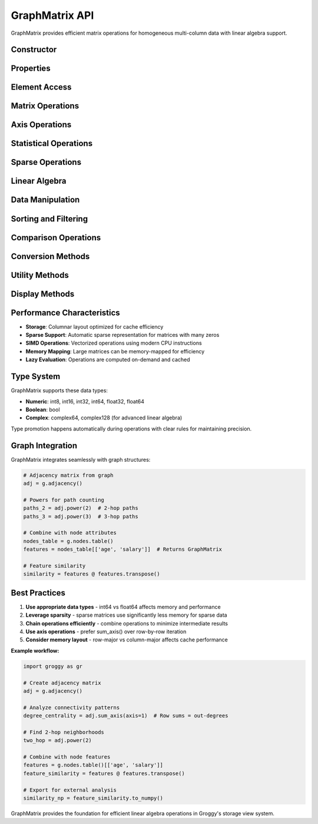 GraphMatrix API
===============

GraphMatrix provides efficient matrix operations for homogeneous multi-column data with linear algebra support.

Constructor
-----------

.. function:: groggy.matrix(data, dtype=None)

   Create a GraphMatrix from 2D data.

   :param data: 2D array-like data (list of lists, NumPy array, etc.)
   :type data: list or numpy.ndarray
   :param str dtype: Optional data type specification
   :returns: New GraphMatrix instance
   :rtype: GraphMatrix

   **Example:**

   .. code-block:: python

      import groggy as gr
      
      # From 2D list
      data = [[1, 2, 3], [4, 5, 6], [7, 8, 9]]
      matrix = gr.matrix(data)
      
      # From NumPy array
      import numpy as np
      np_data = np.array([[1.0, 2.0], [3.0, 4.0]])
      matrix = gr.matrix(np_data)

Properties
----------

.. attribute:: GraphMatrix.shape

   Dimensions of the matrix as (rows, columns).

   :type: tuple

.. attribute:: GraphMatrix.dtype

   Data type of matrix elements.

   :type: str

.. attribute:: GraphMatrix.is_square

   Whether the matrix is square (rows == columns).

   :type: bool

.. attribute:: GraphMatrix.is_sparse

   Whether matrix is stored in sparse format.

   :type: bool

.. attribute:: GraphMatrix.rows

   Number of rows in the matrix.

   :type: int

.. attribute:: GraphMatrix.cols

   Number of columns in the matrix.

   :type: int

Element Access
--------------

.. method:: GraphMatrix.__getitem__(indices)

   Access matrix elements, rows, columns, or submatrices.

   :param indices: Index specification
   :type indices: int, slice, tuple, or list
   :returns: Single element, GraphArray, or GraphMatrix
   :rtype: Any, GraphArray, or GraphMatrix

   **Examples:**

   .. code-block:: python

      # Single element
      element = matrix[1, 2]
      
      # Row access (returns GraphArray)
      row = matrix[0]
      row = matrix[0, :]
      
      # Column access (returns GraphArray)
      col = matrix[:, 1]
      
      # Submatrix
      submatrix = matrix[0:2, 1:3]
      
      # Multiple rows/columns
      rows = matrix[[0, 2]]
      cols = matrix[:, [0, 2]]

.. method:: GraphMatrix.__setitem__(indices, value)

   Set matrix elements.

   :param indices: Index specification
   :param value: Value(s) to set
   :type value: scalar, array-like, or GraphMatrix

Matrix Operations
-----------------

.. method:: GraphMatrix.transpose()

   Transpose the matrix.

   :returns: Transposed matrix
   :rtype: GraphMatrix

   **Example:**

   .. code-block:: python

      transposed = matrix.transpose()
      # Or using .T property
      transposed = matrix.T

.. method:: GraphMatrix.power(n)

   Raise matrix to integer power (for square matrices).

   :param int n: Power to raise matrix to
   :returns: Matrix raised to power n
   :rtype: GraphMatrix
   :raises ValueError: If matrix is not square

   **Example:**

   .. code-block:: python

      # Matrix multiplication: A² = A @ A
      squared = matrix.power(2)
      cubed = matrix.power(3)

.. method:: GraphMatrix.multiply(other)

   Element-wise multiplication.

   :param other: Matrix or scalar to multiply by
   :type other: GraphMatrix or scalar
   :returns: Element-wise product
   :rtype: GraphMatrix

.. method:: GraphMatrix.matmul(other)

   Matrix multiplication.

   :param other: Matrix to multiply with
   :type other: GraphMatrix
   :returns: Matrix product
   :rtype: GraphMatrix
   :raises ValueError: If dimensions incompatible

   **Example:**

   .. code-block:: python

      # Matrix multiplication
      result = matrix1.matmul(matrix2)
      # Or using @ operator
      result = matrix1 @ matrix2

Axis Operations
---------------

.. method:: GraphMatrix.sum_axis(axis)

   Sum along specified axis.

   :param int axis: Axis to sum along (0=rows, 1=columns)
   :returns: Sum along axis
   :rtype: GraphArray

.. method:: GraphMatrix.mean_axis(axis)

   Mean along specified axis.

   :param int axis: Axis to compute mean along (0=rows, 1=columns)
   :returns: Mean along axis
   :rtype: GraphArray

.. method:: GraphMatrix.std_axis(axis)

   Standard deviation along specified axis.

   :param int axis: Axis to compute std along (0=rows, 1=columns)
   :returns: Standard deviation along axis
   :rtype: GraphArray

.. method:: GraphMatrix.min_axis(axis)

   Minimum along specified axis.

   :param int axis: Axis to find minimum along (0=rows, 1=columns)
   :returns: Minimum along axis
   :rtype: GraphArray

.. method:: GraphMatrix.max_axis(axis)

   Maximum along specified axis.

   :param int axis: Axis to find maximum along (0=rows, 1=columns)
   :returns: Maximum along axis
   :rtype: GraphArray

.. method:: GraphMatrix.argmin_axis(axis)

   Indices of minimum values along axis.

   :param int axis: Axis to find argmin along (0=rows, 1=columns)
   :returns: Indices of minimum values
   :rtype: GraphArray

.. method:: GraphMatrix.argmax_axis(axis)

   Indices of maximum values along axis.

   :param int axis: Axis to find argmax along (0=rows, 1=columns)
   :returns: Indices of maximum values
   :rtype: GraphArray

Statistical Operations
----------------------

.. method:: GraphMatrix.mean()

   Overall mean of all elements.

   :returns: Mean value
   :rtype: float

.. method:: GraphMatrix.std()

   Overall standard deviation of all elements.

   :returns: Standard deviation
   :rtype: float

.. method:: GraphMatrix.sum()

   Sum of all elements.

   :returns: Total sum
   :rtype: float

.. method:: GraphMatrix.min()

   Minimum element in matrix.

   :returns: Minimum value
   :rtype: float

.. method:: GraphMatrix.max()

   Maximum element in matrix.

   :returns: Maximum value
   :rtype: float

.. method:: GraphMatrix.count()

   Count of non-null elements.

   :returns: Number of non-null elements
   :rtype: int

Sparse Operations
-----------------

.. method:: GraphMatrix.to_sparse()

   Convert to sparse representation.

   :returns: Sparse version of matrix
   :rtype: GraphMatrix

.. method:: GraphMatrix.to_dense()

   Convert to dense representation.

   :returns: Dense version of matrix
   :rtype: GraphMatrix

.. method:: GraphMatrix.sparsity()

   Calculate sparsity ratio (fraction of zero elements).

   :returns: Sparsity ratio (0.0 to 1.0)
   :rtype: float

.. method:: GraphMatrix.nnz()

   Number of non-zero elements.

   :returns: Count of non-zero elements
   :rtype: int

Linear Algebra
--------------

.. method:: GraphMatrix.norm(ord='fro')

   Matrix norm.

   :param str ord: Norm type ('fro' for Frobenius, 'nuc' for nuclear)
   :returns: Matrix norm
   :rtype: float

.. method:: GraphMatrix.trace()

   Trace of the matrix (sum of diagonal elements).

   :returns: Trace value
   :rtype: float
   :raises ValueError: If matrix is not square

.. method:: GraphMatrix.diagonal()

   Diagonal elements of the matrix.

   :returns: Diagonal as array
   :rtype: GraphArray

.. method:: GraphMatrix.determinant()

   Determinant of square matrix.

   :returns: Determinant value
   :rtype: float
   :raises ValueError: If matrix is not square

Data Manipulation
-----------------

.. method:: GraphMatrix.reshape(new_shape)

   Reshape matrix to new dimensions.

   :param tuple new_shape: New shape as (rows, columns)
   :returns: Reshaped matrix
   :rtype: GraphMatrix
   :raises ValueError: If total elements don't match

.. method:: GraphMatrix.flatten()

   Flatten matrix to 1D array.

   :returns: Flattened data
   :rtype: GraphArray

.. method:: GraphMatrix.append_row(row)

   Append row to matrix.

   :param row: Row data to append
   :type row: list or GraphArray
   :returns: New matrix with appended row
   :rtype: GraphMatrix

.. method:: GraphMatrix.append_column(column)

   Append column to matrix.

   :param column: Column data to append
   :type column: list or GraphArray
   :returns: New matrix with appended column
   :rtype: GraphMatrix

.. method:: GraphMatrix.remove_row(index)

   Remove row by index.

   :param int index: Row index to remove
   :returns: New matrix without specified row
   :rtype: GraphMatrix

.. method:: GraphMatrix.remove_column(index)

   Remove column by index.

   :param int index: Column index to remove
   :returns: New matrix without specified column
   :rtype: GraphMatrix

Sorting and Filtering
---------------------

.. method:: GraphMatrix.sort_rows_by_column(column_index, ascending=True)

   Sort rows by values in specified column.

   :param int column_index: Index of column to sort by
   :param bool ascending: Sort in ascending order (default: True)
   :returns: Matrix with sorted rows
   :rtype: GraphMatrix

.. method:: GraphMatrix.filter_rows(predicate)

   Filter rows by predicate function.

   :param callable predicate: Function that takes row and returns bool
   :returns: Matrix with filtered rows
   :rtype: GraphMatrix

   **Example:**

   .. code-block:: python

      # Filter rows where first column > 5
      filtered = matrix.filter_rows(lambda row: row[0] > 5)

Comparison Operations
---------------------

.. method:: GraphMatrix.equals(other, tolerance=1e-9)

   Check equality with another matrix.

   :param GraphMatrix other: Matrix to compare with
   :param float tolerance: Tolerance for floating point comparison
   :returns: True if matrices are equal within tolerance
   :rtype: bool

.. method:: GraphMatrix.greater_than(threshold)

   Element-wise greater than comparison.

   :param threshold: Threshold value
   :type threshold: scalar
   :returns: Boolean matrix
   :rtype: GraphMatrix

.. method:: GraphMatrix.less_than(threshold)

   Element-wise less than comparison.

   :param threshold: Threshold value
   :type threshold: scalar
   :returns: Boolean matrix
   :rtype: GraphMatrix

Conversion Methods
------------------

.. method:: GraphMatrix.to_numpy()

   Convert to NumPy array.

   :returns: NumPy array representation
   :rtype: numpy.ndarray

.. method:: GraphMatrix.to_pandas()

   Convert to pandas DataFrame.

   :param list column_names: Optional column names
   :returns: DataFrame representation
   :rtype: pandas.DataFrame

.. method:: GraphMatrix.to_list()

   Convert to list of lists.

   :returns: Nested list representation
   :rtype: list

Utility Methods
---------------

.. method:: GraphMatrix.copy()

   Create a copy of the matrix.

   :returns: New matrix with copied data
   :rtype: GraphMatrix

.. method:: GraphMatrix.memory_usage()

   Get memory usage of the matrix.

   :returns: Memory usage in bytes
   :rtype: int

.. method:: GraphMatrix.is_null(row=None, col=None)

   Check for null values.

   :param int row: Specific row to check, or None for all
   :param int col: Specific column to check, or None for all
   :returns: Boolean value or matrix indicating null positions
   :rtype: bool or GraphMatrix

.. method:: GraphMatrix.fill_null(value)

   Fill null values with specified value.

   :param value: Value to fill nulls with
   :returns: Matrix with nulls filled
   :rtype: GraphMatrix

Display Methods
---------------

.. method:: GraphMatrix.__repr__()

   String representation for terminals.

   :returns: String representation
   :rtype: str

.. method:: GraphMatrix._repr_html_()

   HTML representation for Jupyter notebooks.

   :returns: HTML string
   :rtype: str

.. method:: GraphMatrix.preview(max_rows=10, max_cols=10)

   Preview with limited rows and columns.

   :param int max_rows: Maximum rows to show
   :param int max_cols: Maximum columns to show
   :returns: Preview string
   :rtype: str

.. method:: GraphMatrix.summary()

   Get summary information about the matrix.

   :returns: Summary string
   :rtype: str

Performance Characteristics
---------------------------

- **Storage**: Columnar layout optimized for cache efficiency
- **Sparse Support**: Automatic sparse representation for matrices with many zeros
- **SIMD Operations**: Vectorized operations using modern CPU instructions
- **Memory Mapping**: Large matrices can be memory-mapped for efficiency
- **Lazy Evaluation**: Operations are computed on-demand and cached

Type System
-----------

GraphMatrix supports these data types:

- **Numeric**: int8, int16, int32, int64, float32, float64
- **Boolean**: bool
- **Complex**: complex64, complex128 (for advanced linear algebra)

Type promotion happens automatically during operations with clear rules for maintaining precision.

Graph Integration
-----------------

GraphMatrix integrates seamlessly with graph structures:

.. code-block:: python

   # Adjacency matrix from graph
   adj = g.adjacency()
   
   # Powers for path counting
   paths_2 = adj.power(2)  # 2-hop paths
   paths_3 = adj.power(3)  # 3-hop paths
   
   # Combine with node attributes
   nodes_table = g.nodes.table()
   features = nodes_table[['age', 'salary']]  # Returns GraphMatrix
   
   # Feature similarity
   similarity = features @ features.transpose()

Best Practices
--------------

1. **Use appropriate data types** - int64 vs float64 affects memory and performance
2. **Leverage sparsity** - sparse matrices use significantly less memory for sparse data
3. **Chain operations efficiently** - combine operations to minimize intermediate results
4. **Use axis operations** - prefer sum_axis() over row-by-row iteration
5. **Consider memory layout** - row-major vs column-major affects cache performance

**Example workflow:**

.. code-block:: python

   import groggy as gr
   
   # Create adjacency matrix
   adj = g.adjacency()
   
   # Analyze connectivity patterns
   degree_centrality = adj.sum_axis(axis=1)  # Row sums = out-degrees
   
   # Find 2-hop neighborhoods
   two_hop = adj.power(2)
   
   # Combine with node features
   features = g.nodes.table()[['age', 'salary']]
   feature_similarity = features @ features.transpose()
   
   # Export for external analysis
   similarity_np = feature_similarity.to_numpy()

GraphMatrix provides the foundation for efficient linear algebra operations in Groggy's storage view system.